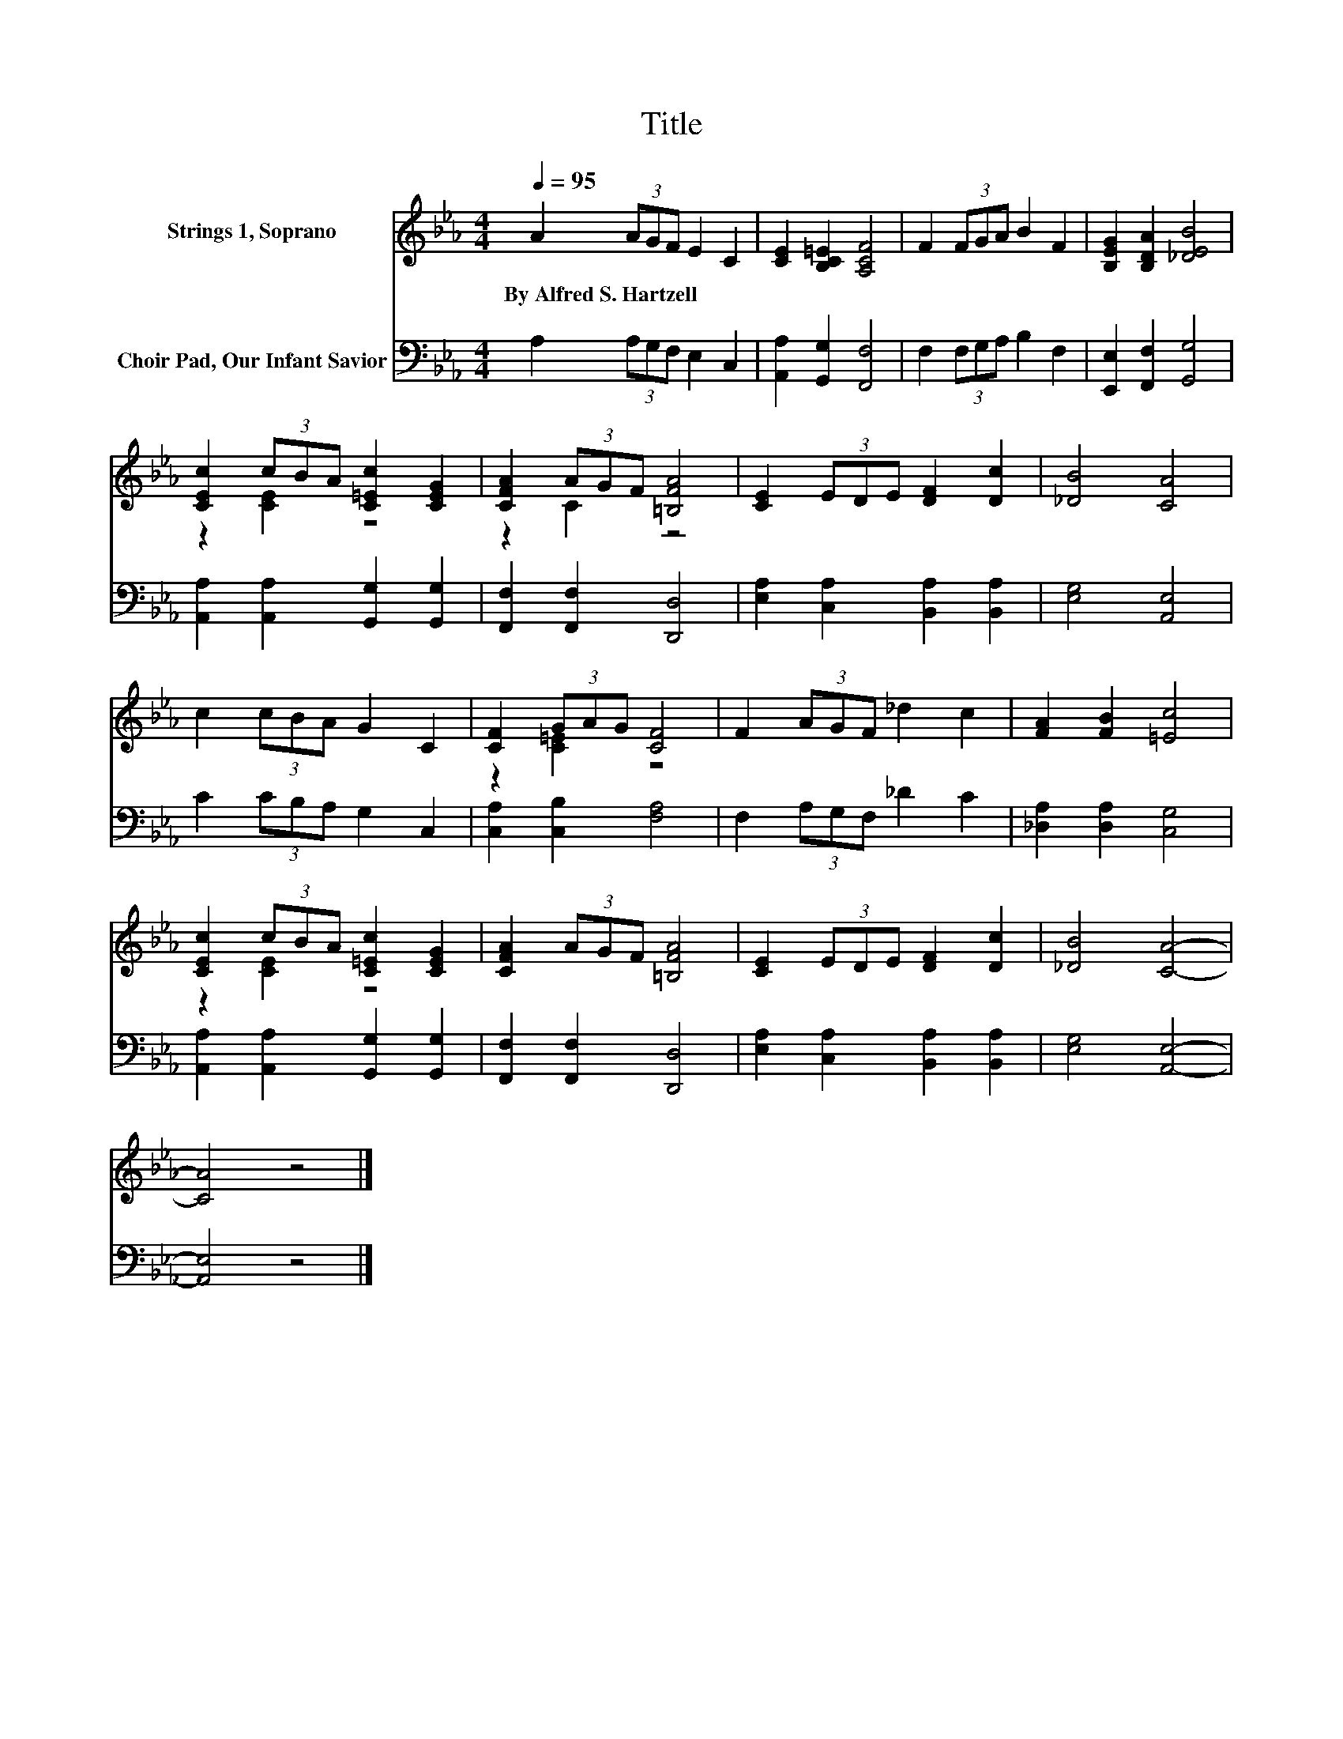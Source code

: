 X:1
T:Title
%%score ( 1 2 ) 3
L:1/8
Q:1/4=95
M:4/4
K:Eb
V:1 treble nm="Strings 1, Soprano"
V:2 treble 
V:3 bass nm="Choir Pad, Our Infant Savior"
V:1
 A2 (3AGF E2 C2 | [CE]2 [B,C=E]2 [A,CF]4 | F2 (3FGA B2 F2 | [B,EG]2 [B,DA]2 [_DEB]4 | %4
w: By~Alfred~S.~Hartzell * * * * *||||
 [CEc]2 (3cBA [C=Ec]2 [CEG]2 | [CFA]2 (3AGF [=B,FA]4 | [CE]2 (3EDE [DF]2 [Dc]2 | [_DB]4 [CA]4 | %8
w: ||||
 c2 (3cBA G2 C2 | [CF]2 (3GAG [CF]4 | F2 (3AGF _d2 c2 | [FA]2 [FB]2 [=Ec]4 | %12
w: ||||
 [CEc]2 (3cBA [C=Ec]2 [CEG]2 | [CFA]2 (3AGF [=B,FA]4 | [CE]2 (3EDE [DF]2 [Dc]2 | [_DB]4 [CA]4- | %16
w: ||||
 [CA]4 z4 |] %17
w: |
V:2
 x8 | x8 | x8 | x8 | z2 [CE]2 z4 | z2 C2 z4 | x8 | x8 | x8 | z2 [C=E]2 z4 | x8 | x8 | z2 [CE]2 z4 | %13
 x8 | x8 | x8 | x8 |] %17
V:3
 A,2 (3A,G,F, E,2 C,2 | [A,,A,]2 [G,,G,]2 [F,,F,]4 | F,2 (3F,G,A, B,2 F,2 | %3
 [E,,E,]2 [F,,F,]2 [G,,G,]4 | [A,,A,]2 [A,,A,]2 [G,,G,]2 [G,,G,]2 | [F,,F,]2 [F,,F,]2 [D,,D,]4 | %6
 [E,A,]2 [C,A,]2 [B,,A,]2 [B,,A,]2 | [E,G,]4 [A,,E,]4 | C2 (3CB,A, G,2 C,2 | %9
 [C,A,]2 [C,B,]2 [F,A,]4 | F,2 (3A,G,F, _D2 C2 | [_D,A,]2 [D,A,]2 [C,G,]4 | %12
 [A,,A,]2 [A,,A,]2 [G,,G,]2 [G,,G,]2 | [F,,F,]2 [F,,F,]2 [D,,D,]4 | %14
 [E,A,]2 [C,A,]2 [B,,A,]2 [B,,A,]2 | [E,G,]4 [A,,E,]4- | [A,,E,]4 z4 |] %17


